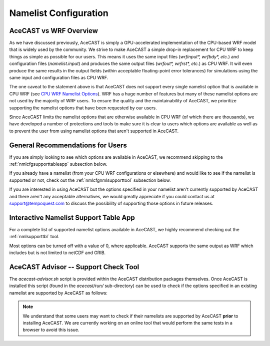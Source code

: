 .. meta::
   :description: Create a namelist for AceCast, click for more
   :keywords: Namelist, Create, AceCast, Documentation, TempoQuest

.. _CPU WRF Namelist Options:
   https://www2.mmm.ucar.edu/wrf/users/docs/user_guide_v4/v4.2/users_guide_chap5.html#Namelist

.. _namelistconfiguration:

Namelist Configuration
######################

AceCAST vs WRF Overview
=======================

As we have discussed previously, AceCAST is simply a GPU-accelerated implementation of the 
CPU-based WRF model that is widely used by the community. We strive to make AceCAST a simple drop-in 
replacement for CPU WRF to keep things as simple as possible for our users. This means it uses the
same input files (`wrfinput*, wrfbdy*, etc.`) and configuration files (`namelist.input`) and 
produces the same output files (`wrfout*, wrfrst*, etc.`) as CPU WRF. It will even produce the same
results in the output fields (within acceptable floating-point error tolerances) for simulations 
using the same input and configuration files as CPU WRF.

The one caveat to the statement above is that AceCAST does not support every single namelist option
that is available in CPU WRF (see `CPU WRF Namelist Options`_). WRF has a huge number of features 
but many of these namelist options are not used by the majority of WRF users. To ensure the quality 
and the maintainability of AceCAST, we prioritize supporting the namelist options that have been 
requested by our users.

Since AceCAST limits the namelist options that are otherwise available in CPU WRF (of which there 
are thousands), we have developed a number of protections and tools to make sure it is clear to 
users which options are available as well as to prevent the user from using namelist options that 
aren't supported in AceCAST.


General Recommendations for Users
=================================

If you are simply looking to see which options are available in AceCAST, we recommend skipping to 
the :ref:`nmlcfgsupporttableapp` subsection below.

If you already have a namelist (from your CPU WRF configurations or elsewhere) and would like to 
see if the namelist is supported or not, check out the :ref:`nmlcfgnmlsupporttool` subsection 
below.

If you are interested in using AceCAST but the options specified in your namelist aren't currently
supported by AceCAST and there aren't any acceptable alternatives, we would greatly appreciate if 
you could contact us at support@tempoquest.com to discuss the possibility of supporting those 
options in future releases.


.. _nmlcfgsupporttableapp:

Interactive Namelist Support Table App
======================================

For a complete list of supported namelist options available in AceCAST, we highly recommend 
checking out the :ref:`nmlsupporttbl` tool. 

Most options can be turned off with a value of 0, where applicable. AceCAST supports the same output 
as WRF which includes but is not limited to netCDF and GRIB.

.. _nmlunsupported:

.. raw:: html
   
   <iframe src="https://docs.google.com/forms/d/e/1FAIpQLSfVZ_7KQSJ7pUrHPk3aKYvTqDklBm9g1bmnCRkou-zfmreLSA/viewform?embedded=true" 
    width="900" height="470" frameborder="0" marginheight="0" marginwidth="0">Loading…</iframe>


.. _nmlcfgnmlsupporttool:

AceCAST Advisor -- Support Check Tool
=====================================

The `acecast-advisor.sh` script is provided within the AceCAST distribution packages themselves.
Once AceCAST is installed this script (found in the `acecast/run/` sub-directory) can be used to 
check if the options specified in an existing namelist are supported by AceCAST as follows:

.. note::
   We understand that some users may want to check if their namelists are supported by AceCAST 
   **prior** to installing AceCAST. We are currently working on an online tool that would perform 
   the same tests in a browser to avoid this issue.

.. SE: this isn't DRY -- we use this same content in the "running acecast" section

.. tabs::

    .. tab:: command

        .. code-block:: shell

            # cd to the simulation run directory if you aren't already there
            ./acecast-advisor.sh --tool support-check

    .. tab:: output for supported namelist

        .. code-block:: output

    
            ***********************************************************************************
            *      ___           _____           _      ___      _       _                    *
            *     / _ \         /  __ \         | |    / _ \    | |     (_)                   *
            *    / /_\ \ ___ ___| /  \/ __ _ ___| |_  / /_\ \ __| |_   ___ ___  ___  ____     *
            *    |  _  |/ __/ _ \ |    / _` / __| __| |  _  |/ _` \ \ / / / __|/ _ \|  __|    *
            *    | | | | (_|  __/ \__/\ (_| \__ \ |_  | | | | (_| |\ V /| \__ \ (_) | |       *
            *    \_| |_/\___\___|\____/\__,_|___/\__| \_| |_/\__,_| \_/ |_|___/\___/|_|       *
            *                                                                                 *
            ***********************************************************************************
            
            
            WARNING: Namelist file not specified by user. Using default namelist file path: /home/samm.tempoquest/acecast-v3.0.1/acecast/easter500-4GPU/namelist.input 

            Support Check Configuration:
                Namelist                    : /home/samm.tempoquest/acecast-v3.0.1/acecast/easter500-4GPU/namelist.input
                AceCAST Version             : 3.0.1
                WRF Compatibility Version   : 4.4.2


            NOTE: Namelist options may be determined implicitly if not specified in the given namelist.

            Support Check Tool Success: No unsupported options found -- Ok to use namelist for AceCAST execution.

    .. tab:: output for unsupported namelist

        .. code-block:: output
            
            ***********************************************************************************
            *      ___           _____           _      ___      _       _                    *
            *     / _ \         /  __ \         | |    / _ \    | |     (_)                   *
            *    / /_\ \ ___ ___| /  \/ __ _ ___| |_  / /_\ \ __| |_   ___ ___  ___  ____     *
            *    |  _  |/ __/ _ \ |    / _` / __| __| |  _  |/ _` \ \ / / / __|/ _ \|  __|    *
            *    | | | | (_|  __/ \__/\ (_| \__ \ |_  | | | | (_| |\ V /| \__ \ (_) | |       *
            *    \_| |_/\___\___|\____/\__,_|___/\__| \_| |_/\__,_| \_/ |_|___/\___/|_|       *
            *                                                                                 *
            ***********************************************************************************
            
            
            WARNING: Namelist file not specified by user. Using default namelist file path: /home/samm.tempoquest/acecast-v3.0.1/acecast/easter500-4GPU/namelist.input 

            Support Check Configuration:
                Namelist                    : /home/samm.tempoquest/acecast-v3.0.1/acecast/easter500-4GPU/namelist.input
                AceCAST Version             : 3.0.1
                WRF Compatibility Version   : 4.4.2


            NOTE: Namelist options may be determined implicitly if not specified in the given namelist.

            SUPPORT CHECK FAILURE:
                Unsupported option selected for namelist variable mp_physics in &physics: mp_physics=10
                Supported options for namelist variable mp_physics: 0,1,6,8,28

            SUPPORT CHECK FAILURE:
                Unsupported option selected for namelist variable cu_physics in &physics: cu_physics=16
                Supported options for namelist variable cu_physics: 0,1,2,11

            Support Check Tool Failure: One or more options found that are not supported by AceCAST. Please modify your namelist selections based on the previous "SUPPORT CHECK FAILURE" messages and run this check again.


